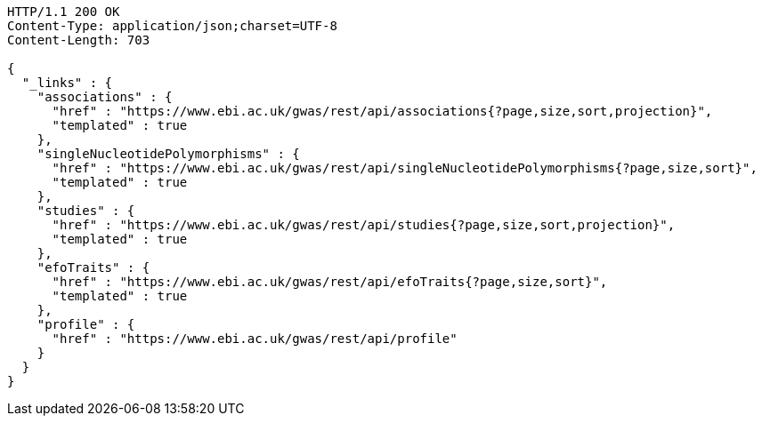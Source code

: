 [source,http,options="nowrap"]
----
HTTP/1.1 200 OK
Content-Type: application/json;charset=UTF-8
Content-Length: 703

{
  "_links" : {
    "associations" : {
      "href" : "https://www.ebi.ac.uk/gwas/rest/api/associations{?page,size,sort,projection}",
      "templated" : true
    },
    "singleNucleotidePolymorphisms" : {
      "href" : "https://www.ebi.ac.uk/gwas/rest/api/singleNucleotidePolymorphisms{?page,size,sort}",
      "templated" : true
    },
    "studies" : {
      "href" : "https://www.ebi.ac.uk/gwas/rest/api/studies{?page,size,sort,projection}",
      "templated" : true
    },
    "efoTraits" : {
      "href" : "https://www.ebi.ac.uk/gwas/rest/api/efoTraits{?page,size,sort}",
      "templated" : true
    },
    "profile" : {
      "href" : "https://www.ebi.ac.uk/gwas/rest/api/profile"
    }
  }
}
----
